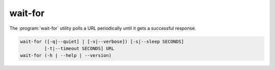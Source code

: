 wait-for
========
.. program:: wait-for

The :program:`wait-for` utility polls a URL periodically until it gets a
successful response.

.. code::

   wait-for ([-q|--quiet] | [-v|--verbose]) [-s|--sleep SECONDS]
            [-t|--timeout SECONDS] URL
   wait-for (-h | --help | --version)

.. option:: URL

   Specifies the URL to poll.  The following schemes are supported:

   +---------------------+----------------------------------------------+
   | ``http``, ``https`` | Fail for non-200 family status codes         |
   +---------------------+----------------------------------------------+
   | ``postgresql``      | Fail unless connecting `psycopg2`_ to the    |
   |                     | URL succeeds.                                |
   +---------------------+----------------------------------------------+
   | ``tcp``             | Fail unless connecting a TCP socket succeeds.|
   +---------------------+----------------------------------------------+

.. option:: -s <seconds>, --sleep <seconds>

   Sleep for the specified number of seconds between hitting the URL.

.. option:: -t <seconds>, --timeout <seconds>

   Timeout and exit unsuccessfully if a successful response is not received
   within *timeout* seconds.

.. option:: -v, --verbose

   Write diagnostics to standard output.  Without this flag, the utility
   is quite silent.

.. option:: -q, --quiet

   Only show output when an error occurs.

.. option:: -h, --help

   Display a usage synopsis and exit with a failure status.

.. option:: --version

   Display the package version and exit with a failure status.


.. _datastax: https://github.com/datastax/python-driver
.. _psycopg2: http://initd.org/psycopg/docs/
